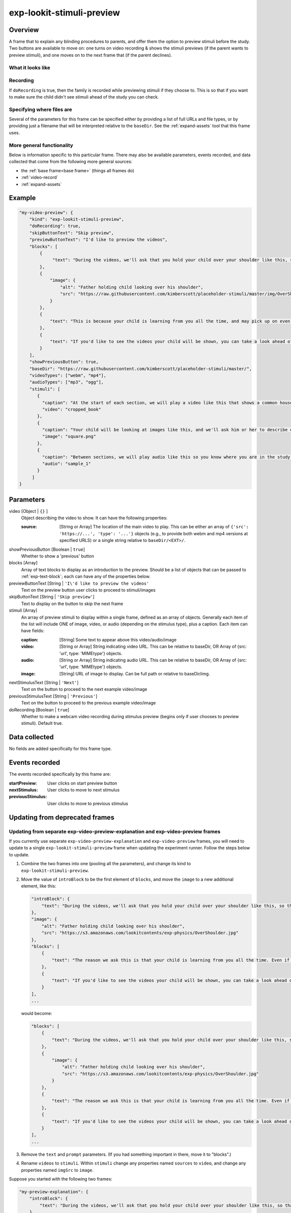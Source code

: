 .. _exp-lookit-stimuli-preview:

exp-lookit-stimuli-preview
==============================================

Overview
------------------

A frame that to explain any blinding procedures to parents, and offer them the option to preview
stimuli before the study. Two buttons are available to move on: one turns on video recording & shows
the stimuli previews (if the parent wants to preview stimuli), and one moves on to the next frame
that (if the parent declines).

What it looks like
~~~~~~~~~~~~~~~~~~

.. image:: /../images/Exp-lookit-stimuli-preview.png
    :alt: Example screenshot from exp-lookit-stimuli-preview frame

Recording
~~~~~~~~~~

If ``doRecording`` is true, then the family is recorded while previewing stimuli if they choose to.
This is so that if you want to make sure the child didn't see stimuli ahead of the study you can check.

Specifying where files are
~~~~~~~~~~~~~~~~~~~~~~~~~~~

Several of the parameters for this frame can be specified either by providing a list of full URLs and file types, or
by providing just a filename that will be interpreted relative to the ``baseDir``. See the :ref:`expand-assets` tool that this frame uses.

More general functionality
~~~~~~~~~~~~~~~~~~~~~~~~~~~~~~~~~~~

Below is information specific to this particular frame. There may also be available parameters, events recorded,
and data collected that come from the following more general sources:

- the :ref:`base frame<base frame>` (things all frames do)
- :ref:`video-record`
- :ref:`expand-assets`


Example
----------------

.. code:: javascript

    "my-video-preview": {
        "kind": "exp-lookit-stimuli-preview",
        "doRecording": true,
        "skipButtonText": "Skip preview",
        "previewButtonText": "I'd like to preview the videos",
        "blocks": [
            {
                 "text": "During the videos, we'll ask that you hold your child over your shoulder like this, so that you're facing face away from the screen."
            },
            {
                "image": {
                    "alt": "Father holding child looking over his shoulder",
                    "src": "https://raw.githubusercontent.com/kimberscott/placeholder-stimuli/master/img/OverShoulder.jpg"
                }
            },
            {
                "text": "This is because your child is learning from you all the time, and may pick up on even very small cues about what you think. But if you can't see the stimuli, we're definitely only measuring your child's own beliefs."
            },
            {
                "text": "If you'd like to see the videos your child will be shown, you can take a look ahead of time now. It's important that you preview the videos without your child, so that the videos will still be new to them."
            }
        ],
        "showPreviousButton": true,
        "baseDir": "https://raw.githubusercontent.com/kimberscott/placeholder-stimuli/master/",
        "videoTypes": ["webm", "mp4"],
        "audioTypes": ["mp3", "ogg"],
        "stimuli": [
           {
             "caption": "At the start of each section, we will play a video like this that shows a common household object, like a book or an apple.",
             "video": "cropped_book"
           },
           {
             "caption": "Your child will be looking at images like this, and we'll ask him or her to describe each one.",
             "image": "square.png"
           },
           {
             "caption": "Between sections, we will play audio like this so you know where you are in the study.",
             "audio": "sample_1"
           }
         ]
    }



Parameters
----------------

video [Object | ``{}`` ]
    Object describing the video to show. It can have the following properties:

    :source: [String or Array]
        The location of the main video to play. This can be either
        an array of ``{'src': 'https://...', 'type': '...'}`` objects (e.g., to provide both
        webm and mp4 versions at specified URLS) or a single string relative to ``baseDir/<EXT>/``.

showPreviousButton [Boolean | ``true``]
    Whether to show a 'previous' button

blocks [Array]
    Array of text blocks to display as an introduction to the preview. Should be a list
    of objects that can be passed to :ref:`exp-text-block`; each can have any of the
    properties below.

previewButtonText [String | ``'I\'d like to preview the videos'``
    Text on the preview button user clicks to proceed to stimuli/images

skipButtonText [String | ``'Skip preview'``]
    Text to display on the button to skip the next frame

stimuli [Array]
    An array of preview stimuli to display within a single frame, defined as an array of objects.
    Generally each item of the list will include ONE of image, video, or audio
    (depending on the stimulus type), plus a caption. Each item can have fields:

    :caption: [String]
        Some text to appear above this video/audio/image
    :video: [String or Array]
        String indicating video URL. This can be relative to baseDir, OR Array of {src: 'url', type: 'MIMEtype'} objects.
    :audio: [String or Array]
        String indicating audio URL. This can be relative to baseDir, OR Array of {src: 'url', type: 'MIMEtype'} objects.
    :image: [String]
        URL of image to display. Can be full path or relative to baseDir/img.

nextStimulusText [String | ``'Next'``]
    Text on the button to proceed to the next example video/image

previousStimulusText [String | ``'Previous'``]
    Text on the button to proceed to the previous example video/image

doRecording [Boolean | ``true``]
    Whether to make a webcam video recording during stimulus preview (begins only if user chooses to preview stimuli). Default true.


Data collected
----------------

No fields are added specifically for this frame type.


Events recorded
----------------

The events recorded specifically by this frame are:

:startPreview: User clicks on start preview button
:nextStimulus: User clicks to move to next stimulus
:previousStimulus: User clicks to move to previous stimulus


Updating from deprecated frames
---------------------------------

Updating from separate exp-video-preview-explanation and exp-video-preview frames
~~~~~~~~~~~~~~~~~~~~~~~~~~~~~~~~~~~~~~~~~~~~~~~~~~~~~~~~~~~~~~~~~~~~~~~~~~~~~~~~~~

If you currently use separate ``exp-video-preview-explanation`` and ``exp-video-preview`` frames, you will need to update
to a single ``exp-lookit-stimuli-preview`` frame when updating the experiment runner. Follow the steps below to update.

1. Combine the two frames into one (pooling all the parameters), and change its kind to ``exp-lookit-stimuli-preview``.

2. Move the value of ``introBlock`` to be the first element of ``blocks``, and move the ``image`` to a new additional element,
   like this:

   .. code:: javascript

        "introBlock": {
            "text": "During the videos, we'll ask that you hold your child over your shoulder like this, so that you're facing face away from the screen."
        },
        "image": {
            "alt": "Father holding child looking over his shoulder",
            "src": "https://s3.amazonaws.com/lookitcontents/exp-physics/OverShoulder.jpg"
        },
        "blocks": [
            {
                "text": "The reason we ask this is that your child is learning from you all the time. Even if he or she can't see where you're looking, you may unconsciously shift towards one side or the other and influence your child's attention. We want to make sure we're measuring your child's preferences, not yours!"
            },
            {
                "text": "If you'd like to see the videos your child will be shown, you can take a look ahead of time now. It's important that you preview the videos without your child, so that the videos will still be new to them."
            }
        ],
        ...

   would become:

   .. code:: javascript

        "blocks": [
            {
                "text": "During the videos, we'll ask that you hold your child over your shoulder like this, so that you're facing face away from the screen."
            },
            {
                "image": {
                    "alt": "Father holding child looking over his shoulder",
                    "src": "https://s3.amazonaws.com/lookitcontents/exp-physics/OverShoulder.jpg"
                }
            },
            {
                "text": "The reason we ask this is that your child is learning from you all the time. Even if he or she can't see where you're looking, you may unconsciously shift towards one side or the other and influence your child's attention. We want to make sure we're measuring your child's preferences, not yours!"
            },
            {
                "text": "If you'd like to see the videos your child will be shown, you can take a look ahead of time now. It's important that you preview the videos without your child, so that the videos will still be new to them."
            }
        ],
        ...

3. Remove the ``text`` and ``prompt`` parameters. (If you had something important in there, move it to "blocks".)

4. Rename ``videos`` to ``stimuli``. Within ``stimuli`` change any properties named ``sources`` to ``video``, and change any properties
   named ``imgSrc`` to ``image``.

Suppose you started with the following two frames:

.. code:: javascript

    "my-preview-explanation": {
        "introBlock": {
            "text": "During the videos, we'll ask that you hold your child over your shoulder like this, so that you're facing face away from the screen."
        },
        "image": {
            "alt": "Father holding child looking over his shoulder",
            "src": "https://s3.amazonaws.com/lookitcontents/exp-physics/OverShoulder.jpg"
        },
        "kind": "exp-lookit-preview-explanation",
        "skipButtonText": "Skip preview",
        "previewButtonText": "I'd like to preview the videos",
        "blocks": [
            {
                "text": "The reason we ask this is that your child is learning from you all the time. Even if he or she can't see where you're looking, you may unconsciously shift towards one side or the other and influence your child's attention. We want to make sure we're measuring your child's preferences, not yours!"
            },
            {
                "text": "If you'd like to see the videos your child will be shown, you can take a look ahead of time now. It's important that you preview the videos without your child, so that the videos will still be new to them."
            }
        ],
        "showPreviousButton": true
    },
    "my-preview-frame": {
        "id": "video-preview",
        "kind": "exp-video-preview",
        "text": "Here are the videos your child will see in this study. You can watch them ahead of time--please just don't show your child yet!",
        "prompt": "My child can NOT see the screen. Start the preview!",
        "baseDir": "https://url.com/",
        "videoTypes": ["webm", "mp4"],
        "videos": [
           {
             "caption": "User-facing text that appears below the video",
             "sources": "example_intro"
           },
           {
             "caption": "User-facing text that appears below the video",
             "imgSrc": "caterpillar_picture"
           }
         ]
    }

Following the steps above, you would end up with:

.. code:: javascript

    "my-preview-explanation": {
        "kind": "exp-lookit-stimuli-preview",

        "skipButtonText": "Skip preview",
        "previewButtonText": "I'd like to preview the videos",
        "blocks": [
            {
                 "text": "During the videos, we'll ask that you hold your child over your shoulder like this, so that you're facing face away from the screen."
            },
            {
                "image": {
                    "alt": "Father holding child looking over his shoulder",
                    "src": "https://raw.githubusercontent.com/kimberscott/placeholder-stimuli/master/img/OverShoulder.jpg"
                }
            },
            {
                "text": "This is because your child is learning from you all the time, and may pick up on even very small cues about what you think. But if you can't see the stimuli, we're definitely only measuring your child's own beliefs."
            },
            {
                "text": "If you'd like to see the videos your child will be shown, you can take a look ahead of time now. It's important that you preview the videos without your child, so that the videos will still be new to them."
            }
        ],
        "showPreviousButton": true,
        "baseDir": "https://url.com/",
        "videoTypes": ["webm", "mp4"],
        "stimuli": [
           {
             "caption": "User-facing text that appears below the video",
             "video": "example_intro"
           },
           {
             "caption": "User-facing text that appears below the video",
             "image": "caterpillar_picture"
           }
         ]
    }